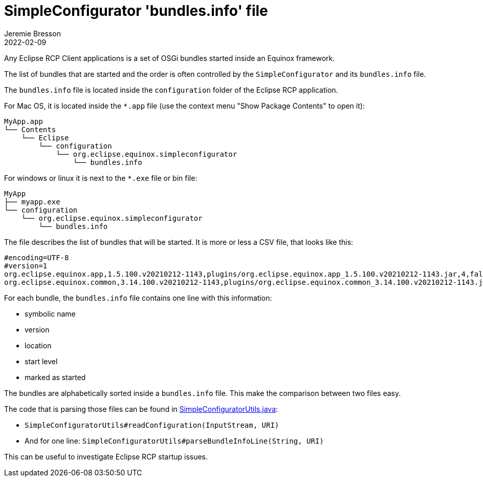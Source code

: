 = SimpleConfigurator 'bundles.info' file
Jeremie Bresson
2022-02-09
:jbake-type: post
:jbake-status: published
:jbake-tags: eclipse, equinox
:idprefix:
:listing-caption: Listing
:figure-caption: Figure
:experimental:

Any Eclipse RCP Client applications is a set of OSGi bundles started inside an Equinox framework.

The list of bundles that are started and the order is often controlled by the `SimpleConfigurator` and its `bundles.info` file.

The `bundles.info` file is located inside the `configuration` folder of the Eclipse RCP application.

For Mac OS, it is located inside the `*.app` file (use the context menu "Show Package Contents" to open it):

[source, txt]
----
MyApp.app
└── Contents
    └── Eclipse
        └── configuration
            └── org.eclipse.equinox.simpleconfigurator
                └── bundles.info
----

For windows or linux it is next to the `*.exe` file or bin file:

[source, txt]
----
MyApp
├── myapp.exe
└── configuration
    └── org.eclipse.equinox.simpleconfigurator
        └── bundles.info
----

The file describes the list of bundles that will be started.
It is more or less a CSV file, that looks like this:

[source, csv]
----
#encoding=UTF-8
#version=1
org.eclipse.equinox.app,1.5.100.v20210212-1143,plugins/org.eclipse.equinox.app_1.5.100.v20210212-1143.jar,4,false
org.eclipse.equinox.common,3.14.100.v20210212-1143,plugins/org.eclipse.equinox.common_3.14.100.v20210212-1143.jar,2,true
----

For each bundle, the `bundles.info` file contains one line with this information:

* symbolic name
* version
* location
* start level
* marked as started

The bundles are alphabetically sorted inside a `bundles.info` file.
This make the comparison between two files easy.

The code that is parsing those files can be found in link:https://git.eclipse.org/c/equinox/rt.equinox.p2.git/tree/bundles/org.eclipse.equinox.simpleconfigurator/src/org/eclipse/equinox/internal/simpleconfigurator/utils/SimpleConfiguratorUtils.java[SimpleConfiguratorUtils.java]:

* `SimpleConfiguratorUtils#readConfiguration(InputStream, URI)`
* And for one line: `SimpleConfiguratorUtils#parseBundleInfoLine(String, URI)`

This can be useful to investigate Eclipse RCP startup issues.
